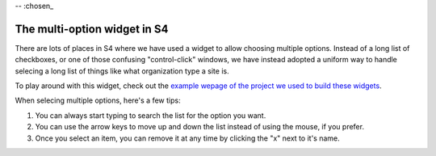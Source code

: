 -- :chosen_

The multi-option widget in S4
=============================

There are lots of places in S4 where we have used a widget to allow choosing multiple options. Instead of a long list of checkboxes, or one of those confusing "control-click" windows, we have instead adopted a uniform way to handle selecing a long list of things like what organization type a site is.

.. image:: images/chosen.png

To play around with this widget, check out the `example wepage of the project we used to build these widgets <http://harvesthq.github.com/chosen/>`_.

When selecing multiple options, here's a few tips:

1. You can always start typing to search the list for the option you want.
2. You can use the arrow keys to move up and down the list instead of using the mouse, if you prefer.
3. Once you select an item, you can remove it at any time by clicking the "x" next to it's name.